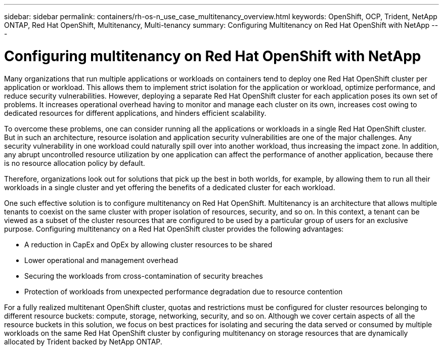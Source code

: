---
sidebar: sidebar
permalink: containers/rh-os-n_use_case_multitenancy_overview.html
keywords: OpenShift, OCP, Trident, NetApp ONTAP, Red Hat OpenShift, Multitenancy, Multi-tenancy
summary: Configuring Multitenancy on Red Hat OpenShift with NetApp
---

= Configuring multitenancy on Red Hat OpenShift with NetApp
:hardbreaks:
:nofooter:
:icons: font
:linkattrs:
:imagesdir: ../media/

[.lead]
Many organizations that run multiple applications or workloads on containers tend to deploy one Red Hat OpenShift cluster per application or workload. This allows them to implement strict isolation for the application or workload, optimize performance, and reduce security vulnerabilities. However, deploying a separate Red Hat OpenShift cluster for each application poses its own set of problems. It increases operational overhead having to monitor and manage each cluster on its own, increases cost owing to dedicated resources for different applications, and hinders efficient scalability.

To overcome these problems, one can consider running all the applications or workloads in a single Red Hat OpenShift cluster. But in such an architecture, resource isolation and application security vulnerabilities are one of the major challenges. Any security vulnerability in one workload could naturally spill over into another workload, thus increasing the impact zone. In addition, any abrupt uncontrolled resource utilization by one application can affect the performance of another application, because there is no resource allocation policy by default.

Therefore, organizations look out for solutions that pick up the best in both worlds, for example, by allowing them to run all their workloads in a single cluster and yet offering the benefits of a dedicated cluster for each workload.

One such effective solution is to configure multitenancy on Red Hat OpenShift. Multitenancy is an architecture that allows multiple tenants to coexist on the same cluster with proper isolation of resources, security, and so on. In this context, a tenant can be viewed as a subset of the cluster resources that are configured to be used by a particular group of users for an exclusive purpose. Configuring multitenancy on a Red Hat OpenShift cluster provides the following advantages:

* A reduction in CapEx and OpEx by allowing cluster resources to be shared
* Lower operational and management overhead
* Securing the workloads from cross-contamination of security breaches
* Protection of workloads from unexpected performance degradation due to resource contention

For a fully realized multitenant OpenShift cluster, quotas and restrictions must be configured for cluster resources belonging to different resource buckets: compute, storage, networking, security, and so on. Although we cover certain aspects of all the resource buckets in this solution, we focus on best practices for isolating and securing the data served or consumed by multiple workloads on the same Red Hat OpenShift cluster by configuring multitenancy on storage resources that are dynamically allocated by Trident backed by NetApp ONTAP.
